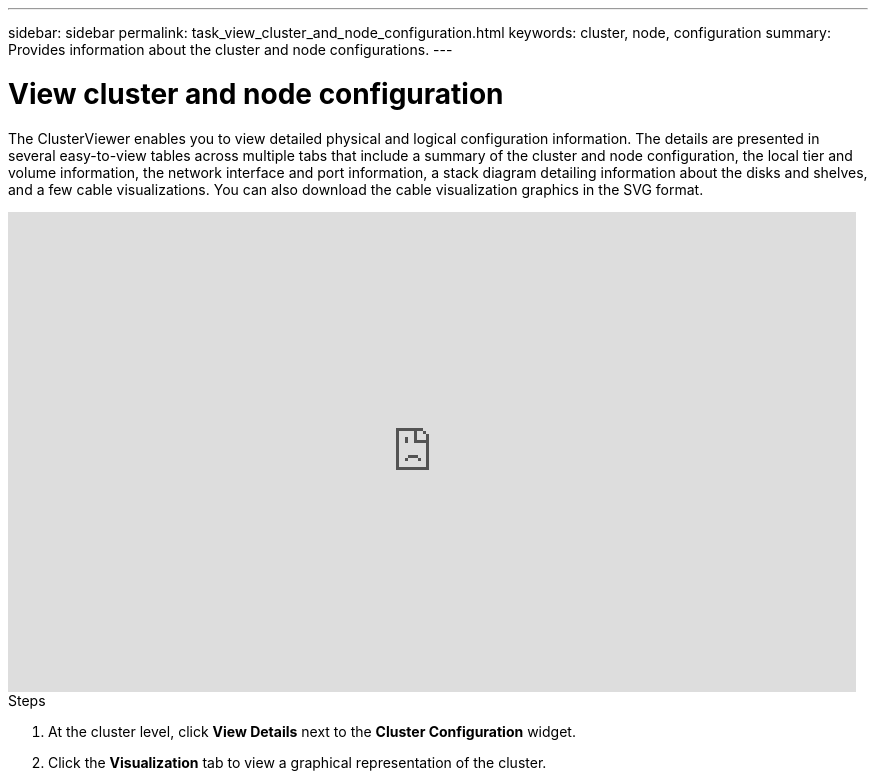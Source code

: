 ---
sidebar: sidebar
permalink: task_view_cluster_and_node_configuration.html
keywords: cluster, node, configuration
summary: Provides information about the cluster and node configurations.
---

= View cluster and node configuration
:toc: macro
:toclevels: 1
:hardbreaks:
:nofooter:
:icons: font
:linkattrs:
:imagesdir: ./media/

[.lead]
The ClusterViewer enables you to view detailed physical and logical configuration information. The details are presented in several easy-to-view tables across multiple tabs that include a summary of the cluster and node configuration, the local tier and volume information, the network interface and port information, a stack diagram detailing information about the disks and shelves, and a few cable visualizations. You can also download the cable visualization graphics in the SVG format.

video::FVbb2bbIY9E[youtube, width=848, height=480]

.Steps
. At the cluster level, click *View Details* next to the *Cluster Configuration* widget.
. Click the *Visualization* tab to view a graphical representation of the cluster.
